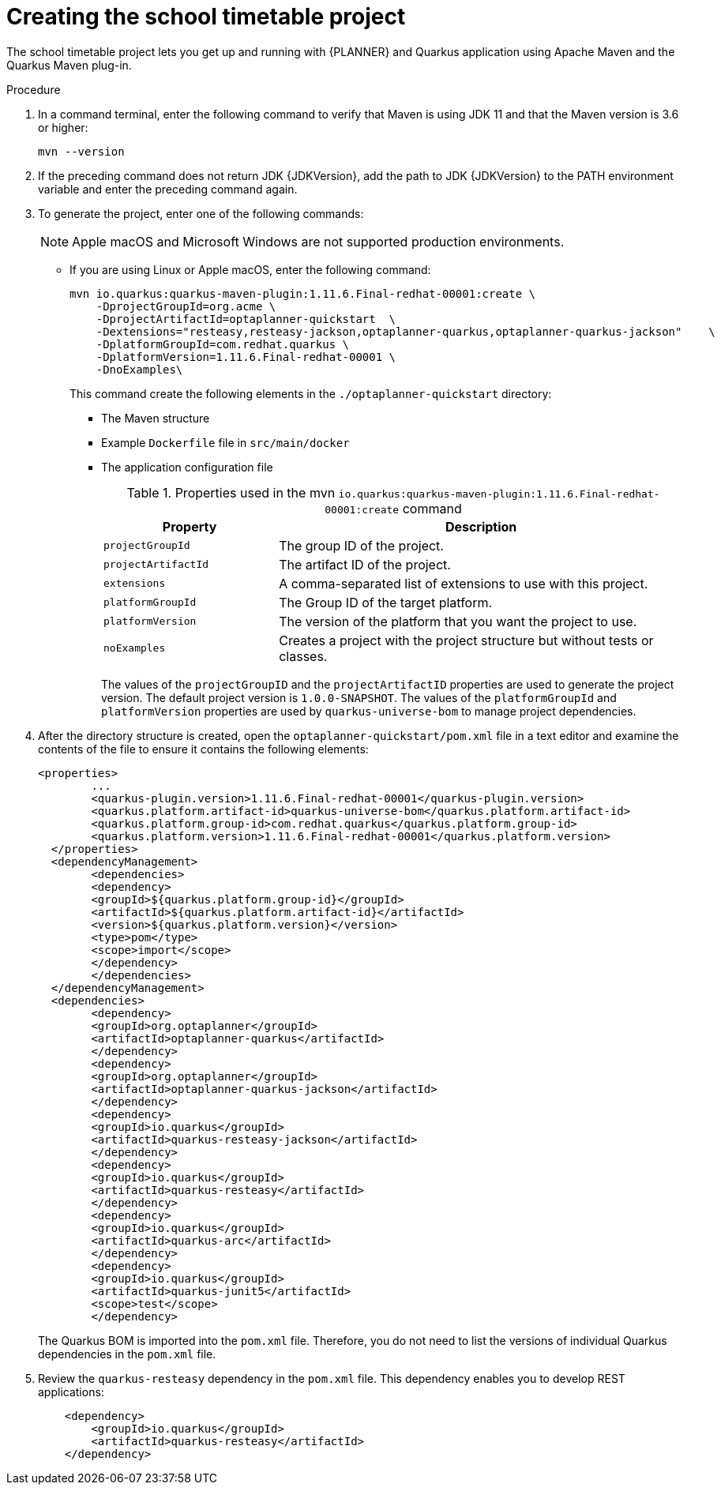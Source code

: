 [id='proc-quarkus-creating-proj_{context}']


= Creating the school timetable project

The school timetable project lets you get up and running with {PLANNER} and Quarkus application using Apache Maven and the Quarkus Maven plug-in.

.Procedure

. In a command terminal, enter the following command to verify that Maven is using JDK 11 and that the Maven version is 3.6 or higher:
+
[source]
----
mvn --version
----

. If the preceding command does not return JDK {JDKVersion}, add the path to JDK {JDKVersion} to the PATH environment variable and enter the preceding command again.

. To generate the project, enter one of the following commands:
+
NOTE: Apple macOS and Microsoft Windows are not supported production environments.
+
* If you are using Linux or Apple macOS, enter the following command:
+
[source,shell,subs=attributes+]
----
mvn io.quarkus:quarkus-maven-plugin:1.11.6.Final-redhat-00001:create \
    -DprojectGroupId=org.acme \
    -DprojectArtifactId=optaplanner-quickstart  \
    -Dextensions="resteasy,resteasy-jackson,optaplanner-quarkus,optaplanner-quarkus-jackson"    \
    -DplatformGroupId=com.redhat.quarkus \
    -DplatformVersion=1.11.6.Final-redhat-00001 \
    -DnoExamples\
----
+
This command create the following elements in the `./optaplanner-quickstart` directory:
+
** The Maven structure
** Example `Dockerfile` file in `src/main/docker`
** The application configuration file
+
.Properties used in the mvn `io.quarkus:quarkus-maven-plugin:1.11.6.Final-redhat-00001:create` command
[cols="30%,70%", options="header"]
|===
h| Property
h| Description

| `projectGroupId`
| The group ID of the project.

| `projectArtifactId`
| The artifact ID of the project.

| `extensions`
| A comma-separated list of extensions to use with this project.

| `platformGroupId`
| The Group ID of the target platform.

| `platformVersion`
| The version of the platform that you want the project to use.

| `noExamples`
| Creates a project with the project structure but without tests or classes.

|===
+
The values of the `projectGroupID` and the `projectArtifactID` properties are used to generate the project version. The default project version is `1.0.0-SNAPSHOT`. The values of the `platformGroupId` and `platformVersion` properties are used by `quarkus-universe-bom` to manage project dependencies.

. After the directory structure is created, open the `optaplanner-quickstart/pom.xml` file in a text editor and examine the contents of the file to ensure it contains the following elements:
//is this the correct path to the BOM?
+
[source,xml,subs=attributes+]
----
<properties>
	...
	<quarkus-plugin.version>1.11.6.Final-redhat-00001</quarkus-plugin.version>
	<quarkus.platform.artifact-id>quarkus-universe-bom</quarkus.platform.artifact-id>
	<quarkus.platform.group-id>com.redhat.quarkus</quarkus.platform.group-id>
	<quarkus.platform.version>1.11.6.Final-redhat-00001</quarkus.platform.version>
  </properties>
  <dependencyManagement>
	<dependencies>
  	<dependency>
    	<groupId>${quarkus.platform.group-id}</groupId>
    	<artifactId>${quarkus.platform.artifact-id}</artifactId>
    	<version>${quarkus.platform.version}</version>
    	<type>pom</type>
    	<scope>import</scope>
  	</dependency>
	</dependencies>
  </dependencyManagement>
  <dependencies>
	<dependency>
  	<groupId>org.optaplanner</groupId>
  	<artifactId>optaplanner-quarkus</artifactId>
	</dependency>
	<dependency>
  	<groupId>org.optaplanner</groupId>
  	<artifactId>optaplanner-quarkus-jackson</artifactId>
	</dependency>
	<dependency>
  	<groupId>io.quarkus</groupId>
  	<artifactId>quarkus-resteasy-jackson</artifactId>
	</dependency>
	<dependency>
  	<groupId>io.quarkus</groupId>
  	<artifactId>quarkus-resteasy</artifactId>
	</dependency>
	<dependency>
  	<groupId>io.quarkus</groupId>
  	<artifactId>quarkus-arc</artifactId>
	</dependency>
	<dependency>
  	<groupId>io.quarkus</groupId>
  	<artifactId>quarkus-junit5</artifactId>
  	<scope>test</scope>
	</dependency>
----
+
The Quarkus BOM is imported into the `pom.xml` file. Therefore, you do not need to list the versions of individual Quarkus dependencies in the `pom.xml` file.
. Review the `quarkus-resteasy` dependency in the `pom.xml` file. This dependency enables you to develop REST applications:
+
[source,xml]
----
    <dependency>
        <groupId>io.quarkus</groupId>
        <artifactId>quarkus-resteasy</artifactId>
    </dependency>
----
